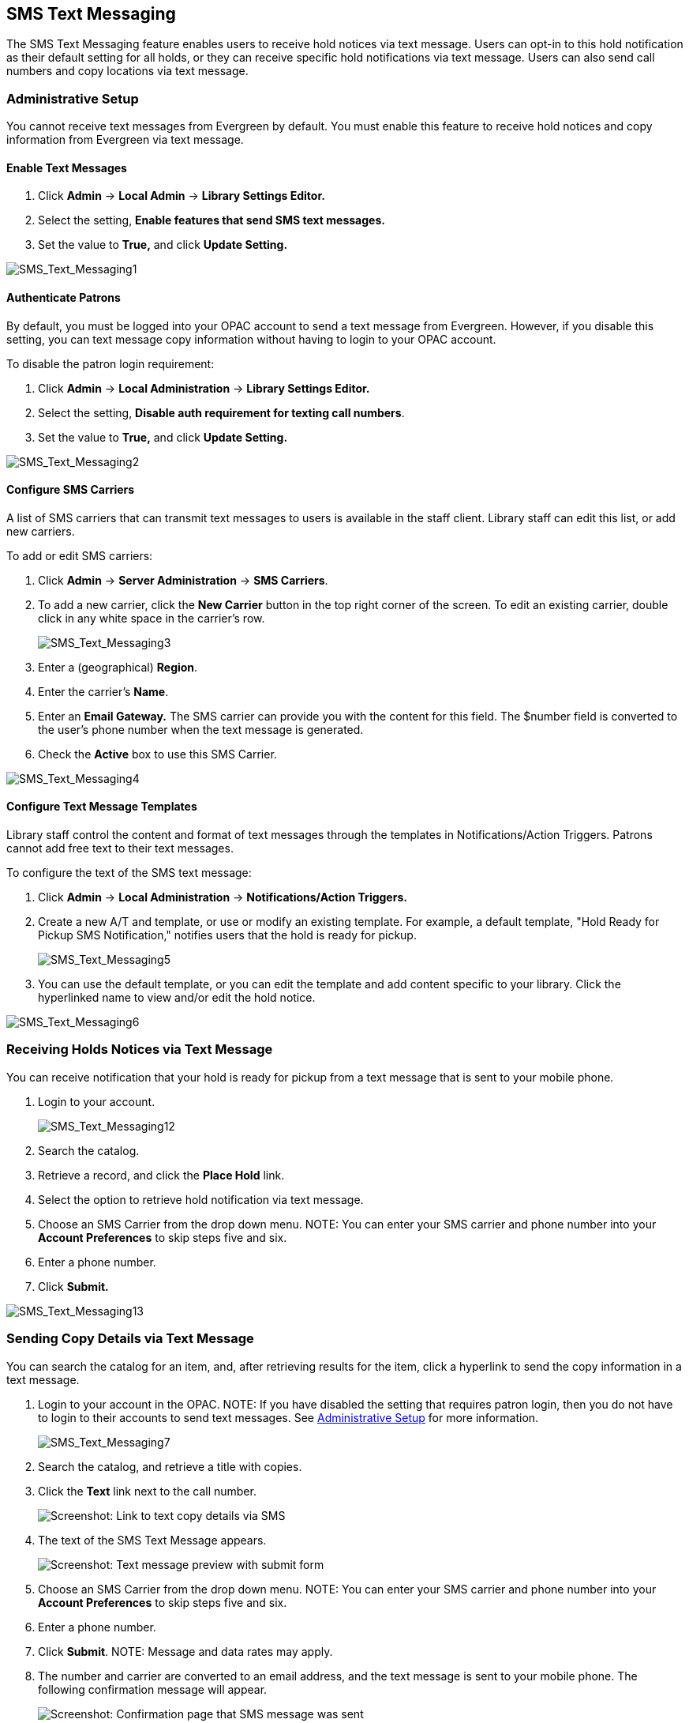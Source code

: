 SMS Text Messaging
------------------

The SMS Text Messaging feature enables users to receive hold notices via text message.  Users can opt-in to this hold notification as their default setting for all holds, or they 
can receive specific hold notifications via text message.    Users can also send call numbers and copy locations via text message.

Administrative Setup
~~~~~~~~~~~~~~~~~~~~

You cannot receive text messages from Evergreen by default.  You must enable this feature to receive hold notices and copy information from Evergreen via text message.

Enable Text Messages
^^^^^^^^^^^^^^^^^^^^

. Click *Admin* -> *Local Admin* -> *Library Settings Editor.*
. Select the setting, *Enable features that send SMS text messages.*
. Set the value to *True,* and click *Update Setting.*

image::media/SMS_Text_Messaging1.jpg[SMS_Text_Messaging1]

Authenticate Patrons
^^^^^^^^^^^^^^^^^^^^

By default, you must be logged into your OPAC account to send a text message from Evergreen.  However, if you disable this setting, you can text message copy information without having 
to login to your OPAC account.

To disable the patron login requirement:

. Click *Admin* -> *Local Administration* -> *Library Settings Editor.*
. Select the setting, *Disable auth requirement for texting call numbers*.
. Set the value to *True,* and click *Update Setting.*

image::media/SMS_Text_Messaging2.jpg[SMS_Text_Messaging2]

Configure SMS Carriers
^^^^^^^^^^^^^^^^^^^^^^

A list of SMS carriers that can transmit text messages to users is available in the staff client.  Library staff can edit this list, or add new carriers.

To add or edit SMS carriers:

. Click *Admin* -> *Server Administration* -> *SMS Carriers*.
. To add a new carrier, click the *New Carrier* button in the top right corner of the screen.  To edit an existing carrier, double click in any white space in the carrier's row.
+
image::media/SMS_Text_Messaging3.jpg[SMS_Text_Messaging3] 
+
. Enter a (geographical) *Region*.
. Enter the carrier's *Name*.
. Enter an *Email Gateway.*  The SMS carrier can provide you with the content for this field.  The $number field is converted to the user's phone number when the text message is generated.
. Check the *Active* box to use this SMS Carrier.

image::media/SMS_Text_Messaging4.jpg[SMS_Text_Messaging4]

Configure Text Message Templates
^^^^^^^^^^^^^^^^^^^^^^^^^^^^^^^^

Library staff control the content and format of text messages through the templates in Notifications/Action Triggers.  Patrons cannot add free text to their text messages.

To configure the text of the SMS text message:

. Click *Admin* -> *Local Administration* -> *Notifications/Action Triggers.*
. Create a new A/T and template, or use or modify an existing template.  For example, a default template, "Hold Ready for Pickup SMS Notification," notifies users that the hold is ready for pickup.  
+
image::media/SMS_Text_Messaging5.jpg[SMS_Text_Messaging5]
+
. You can use the  default template, or you can edit the template and add content specific to your library.  Click the hyperlinked name to view and/or edit the hold notice.

image::media/SMS_Text_Messaging6.jpg[SMS_Text_Messaging6]

Receiving Holds Notices via Text Message
~~~~~~~~~~~~~~~~~~~~~~~~~~~~~~~~~~~~~~~~

You can receive notification that your hold is ready for pickup from a text message that is sent to your mobile phone.

. Login to your account.
+
image::media/SMS_Text_Messaging12.jpg[SMS_Text_Messaging12]
+
. Search the catalog.
. Retrieve a record, and click the *Place Hold* link.
. Select the option to retrieve hold notification via text message.
. Choose an SMS Carrier from the drop down menu.  NOTE: You can enter your SMS carrier and phone number into your *Account Preferences* to skip steps five and six.
. Enter a phone number.
. Click *Submit.*

image::media/SMS_Text_Messaging13.jpg[SMS_Text_Messaging13]

[[Sending_Copy_Details_via_Text_Message]]
Sending Copy Details via Text Message
~~~~~~~~~~~~~~~~~~~~~~~~~~~~~~~~~~~~~

You can search the catalog for an item, and, after retrieving results
for the item, click a hyperlink to send the copy information in a text
message.

. Login to your account in the OPAC.  NOTE: If you have disabled the
setting that requires patron login, then you do not have to login to
their accounts to send text messages. See
<<_administrative_setup,Administrative Setup>> for more information.
+
image::media/SMS_Text_Messaging7.jpg[SMS_Text_Messaging7]
+
. Search the catalog, and retrieve a title with copies.
. Click the *Text* link next to the call number.
+
image::media/SMS_Text_Messaging8.png[Screenshot: Link to text copy details via SMS]
+
. The text of the SMS Text Message appears.
+
image::media/SMS_Text_Messaging9.png[Screenshot: Text message preview with submit form]
+
. Choose an SMS Carrier from the drop down menu.  NOTE: You can enter
your SMS carrier and phone number into your *Account Preferences* to
skip steps five and six.
. Enter a phone number. 
. Click *Submit*.  NOTE: Message and data rates may apply.
. The number and carrier are converted to an email address, and the text
message is sent to your mobile phone. The following confirmation message
will appear.
+
image::media/SMS_Text_Messaging11.png[Screenshot: Confirmation page that SMS message was sent]

*Permissions to use this Feature*

ADMIN_SMS_CARRIER - Enables users to add/create/delete SMS Carrier entries.


